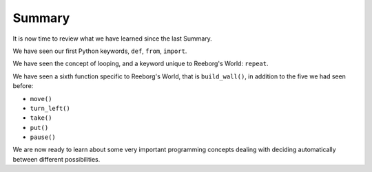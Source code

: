 Summary
=======

It is now time to review what we have learned since the last Summary.

We have seen our first Python keywords, ``def``, ``from``, ``import``.

We have seen the concept of looping, and a keyword unique
to Reeborg's World: ``repeat``.

We have seen a sixth function specific to Reeborg's World, that is
``build_wall()``, in addition to the five we had seen before:

-  ``move()``
-  ``turn_left()``
-  ``take()``
-  ``put()``
-  ``pause()``

We are now ready to learn about some very important programming concepts
dealing with deciding automatically between different possibilities.
